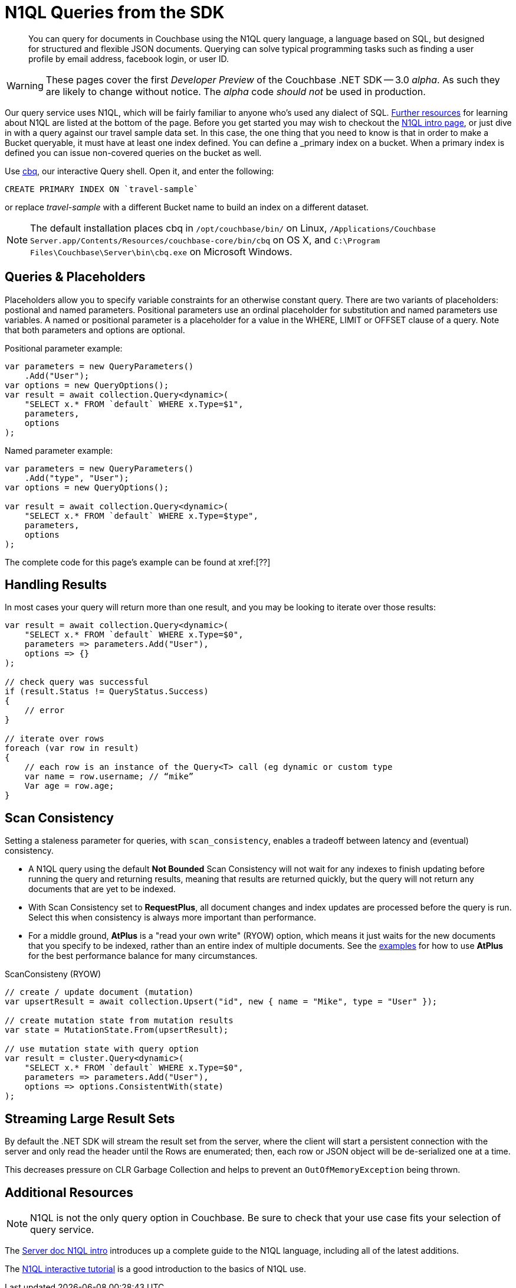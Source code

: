 = N1QL Queries from the SDK
:navtitle: N1QL from the SDK
:page-topic-type: howto
:page-aliases: n1ql-query

[abstract]
You can query for documents in Couchbase using the N1QL query language, a language based on SQL, but designed for structured and flexible JSON documents.
Querying can solve typical programming tasks such as finding a user profile by email address, facebook login, or user ID.


WARNING: These pages cover the first _Developer Preview_ of the Couchbase .NET SDK -- 3.0 _alpha_.
As such they are likely to change without notice.
The _alpha_ code _should not_ be used in production.

Our query service uses N1QL, which will be fairly familiar to anyone who's used any dialect of SQL.
xref:#_additional_resources[Further resources] for learning about N1QL are listed at the bottom of the page.
Before you get started you may wish to checkout the xref:6.0@server:n1ql:n1ql-language-reference/index.adoc[N1QL intro page], or just dive in with a query against our travel sample data set.
In this case, the one thing that you need to know is that in order to make a Bucket queryable, it must have at least one index defined.
You can define a _primary_ index on a bucket.
When a primary index is defined you can issue non-covered queries on the bucket as well.

Use
xref:6.5@server::tools/cbq-shell.html[cbq], our interactive Query shell.
Open it, and enter the following:

[source,n1ql]
----
CREATE PRIMARY INDEX ON `travel-sample`
----

or replace _travel-sample_ with a different Bucket name to build an index on a different dataset.

NOTE: The default installation places cbq in `/opt/couchbase/bin/` on Linux, `/Applications/Couchbase Server.app/Contents/Resources/couchbase-core/bin/cbq` on OS X, and `C:\Program Files\Couchbase\Server\bin\cbq.exe` on Microsoft Windows.

// TODO: improving this and/or adding server/6.0/tools/query-workbench.html


== Queries & Placeholders

Placeholders allow you to specify variable constraints for an otherwise constant query.
There are two variants of placeholders: postional and named parameters.
Positional parameters use an ordinal placeholder for substitution and named parameters use variables.
A named or positional parameter is a placeholder for a value in the WHERE, LIMIT or OFFSET clause of a query.
Note that both parameters and options are optional.

.Positional parameter example:
[source,csharp]
----
var parameters = new QueryParameters()
    .Add("User");
var options = new QueryOptions();
var result = await collection.Query<dynamic>(
    "SELECT x.* FROM `default` WHERE x.Type=$1",
    parameters,
    options
);
----

.Named parameter example:
[source,csharp]
----
var parameters = new QueryParameters()
    .Add("type", "User");
var options = new QueryOptions();

var result = await collection.Query<dynamic>(
    "SELECT x.* FROM `default` WHERE x.Type=$type",
    parameters,
    options
);
----

The complete code for this page's example can be found at xref:[??]



== Handling Results

In most cases your query will return more than one result, and you may be looking to iterate over those results:

[source,csharp]
----
var result = await collection.Query<dynamic>(
    "SELECT x.* FROM `default` WHERE x.Type=$0",
    parameters => parameters.Add("User"),
    options => {}
);

// check query was successful
if (result.Status != QueryStatus.Success)
{
    // error
}

// iterate over rows
foreach (var row in result)
{
    // each row is an instance of the Query<T> call (eg dynamic or custom type
    var name = row.username; // “mike”
    Var age = row.age;
}
----

== Scan Consistency


Setting a staleness parameter for queries, with `scan_consistency`, enables a tradeoff between latency and (eventual) consistency.

* A N1QL query using the default *Not Bounded* Scan Consistency will not wait for any indexes to finish updating before running the query and returning results, meaning that results are returned quickly, but the query will not return any documents that are yet to be indexed.

* With Scan Consistency set to *RequestPlus*, all document changes and index updates are processed before the query is run.
Select this when consistency is always more important than performance.

* For a middle ground, *AtPlus* is a "read your own write" (RYOW) option, which means it just waits for the new documents that you specify to be indexed, rather than an entire index of multiple documents.
See the xref:scan-consistency-examples.adoc[examples] for how to use *AtPlus* for the best performance balance for many circumstances.

.ScanConsisteny (RYOW)
[source,csharp]
----
// create / update document (mutation)
var upsertResult = await collection.Upsert("id", new { name = "Mike", type = "User" });

// create mutation state from mutation results
var state = MutationState.From(upsertResult);

// use mutation state with query option
var result = cluster.Query<dynamic>(
    "SELECT x.* FROM `default` WHERE x.Type=$0",
    parameters => parameters.Add("User"),
    options => options.ConsistentWith(state)
);
----

== Streaming Large Result Sets

By default the .NET SDK will stream the result set from the server, where the client will start a persistent connection with the server and only read the header until the Rows are enumerated; then, each row or JSON object will be de-serialized one at a time.

This decreases pressure on CLR Garbage Collection and helps to prevent an `OutOfMemoryException` being thrown.

== Additional Resources

NOTE: N1QL is not the only query option in Couchbase.
Be sure to check that your use case fits your selection of query service.

// For a deeper dive into N1QL from the SDK, refer to our xref:concept:[N1QL SDK concept doc].

The xref:6.0@server:n1ql:n1ql-language-reference/index.adoc[Server doc N1QL intro] introduces up a complete guide to the N1QL language, including all of the latest additions.

The xref:http://query.pub.couchbase.com/tutorial/#1[N1QL interactive tutorial] is a good introduction to the basics of N1QL use.

// Indexes / GSI links?

// SQL++ / Analytics.


